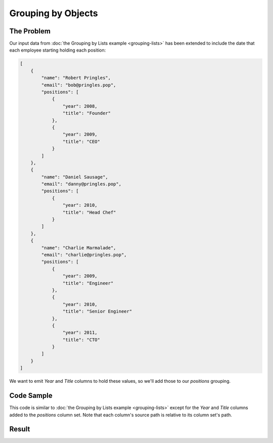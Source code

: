 .. py:module:: rolumns
    :noindex:

Grouping by Objects
===================

The Problem
-----------

Our input data from :doc:`the Grouping by Lists example <grouping-lists>` has been extended to include the date that each employee starting holding each position:

.. code-block:: json

    [
        {
            "name": "Robert Pringles",
            "email": "bob@pringles.pop",
            "positions": [
                {
                    "year": 2008,
                    "title": "Founder"
                },
                {
                    "year": 2009,
                    "title": "CEO"
                }
            ]
        },
        {
            "name": "Daniel Sausage",
            "email": "danny@pringles.pop",
            "positions": [
                {
                    "year": 2010,
                    "title": "Head Chef"
                }
            ]
        },
        {
            "name": "Charlie Marmalade",
            "email": "charlie@pringles.pop",
            "positions": [
                {
                    "year": 2009,
                    "title": "Engineer"
                },
                {
                    "year": 2010,
                    "title": "Senior Engineer"
                },
                {
                    "year": 2011,
                    "title": "CTO"
                }
            ]
        }
    ]

We want to emit *Year* and *Title* columns to hold these values, so we'll add those to our *positions* grouping.

Code Sample
-----------

This code is similar to :doc:`the Grouping by Lists example <grouping-lists>` except for the *Year* and *Title* columns added to the *positions* column set. Note that each column's source path is relative to its column set's path.

.. testcode::

    from rolumns import Columns
    from rolumns.renderers import RowsRenderer

    data = [
        {
            "name": "Robert Pringles",
            "email": "bob@pringles.pop",
            "positions": [
                {
                    "year": 2008,
                    "title": "Founder"
                },
                {
                    "year": 2009,
                    "title": "CEO"
                }
            ]
        },
        {
            "name": "Daniel Sausage",
            "email": "danny@pringles.pop",
            "positions": [
                {
                    "year": 2010,
                    "title": "Head Chef"
                }
            ]
        },
        {
            "name": "Charlie Marmalade",
            "email": "charlie@pringles.pop",
            "positions": [
                {
                    "year": 2009,
                    "title": "Engineer"
                },
                {
                    "year": 2010,
                    "title": "Senior Engineer"
                },
                {
                    "year": 2011,
                    "title": "CTO"
                }
            ]
        }
    ]

    columns = Columns()
    columns.add("Name", "name")
    columns.add("Email", "email")

    positions = columns.group("positions")
    positions.add("Year", "year")
    positions.add("Title", "title")

    renderer = RowsRenderer(columns)
    rows = renderer.render(data)

    print(list(rows))

Result
------

.. testoutput::
   :options: +NORMALIZE_WHITESPACE

    [['Name',              'Email',              'Year', 'Title'],
     ['Robert Pringles',   'bob@pringles.pop',     2008, 'Founder'],
     ['Robert Pringles',   'bob@pringles.pop',     2009, 'CEO'],
     ['Daniel Sausage',    'danny@pringles.pop',   2010, 'Head Chef'],
     ['Charlie Marmalade', 'charlie@pringles.pop', 2009, 'Engineer'],
     ['Charlie Marmalade', 'charlie@pringles.pop', 2010, 'Senior Engineer'],
     ['Charlie Marmalade', 'charlie@pringles.pop', 2011, 'CTO']]
